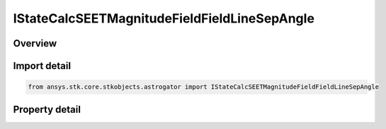 IStateCalcSEETMagnitudeFieldFieldLineSepAngle
=============================================

.. py:class:: ansys.stk.core.stkobjects.astrogator.IStateCalcSEETMagnitudeFieldFieldLineSepAngle

   object
   
   Properties for a SEETMagFieldFieldLineSepAngle calculation object.

.. py:currentmodule:: IStateCalcSEETMagnitudeFieldFieldLineSepAngle

Overview
--------

.. tab-set::

    .. tab-item:: Properties
        
        .. list-table::
            :header-rows: 0
            :widths: auto

            * - :py:attr:`~ansys.stk.core.stkobjects.astrogator.IStateCalcSEETMagnitudeFieldFieldLineSepAngle.target_object`


Import detail
-------------

.. code-block:: python

    from ansys.stk.core.stkobjects.astrogator import IStateCalcSEETMagnitudeFieldFieldLineSepAngle


Property detail
---------------

.. py:property:: target_object
    :canonical: ansys.stk.core.stkobjects.astrogator.IStateCalcSEETMagnitudeFieldFieldLineSepAngle.target_object
    :type: ILinkToObject

    Get the reference object.


